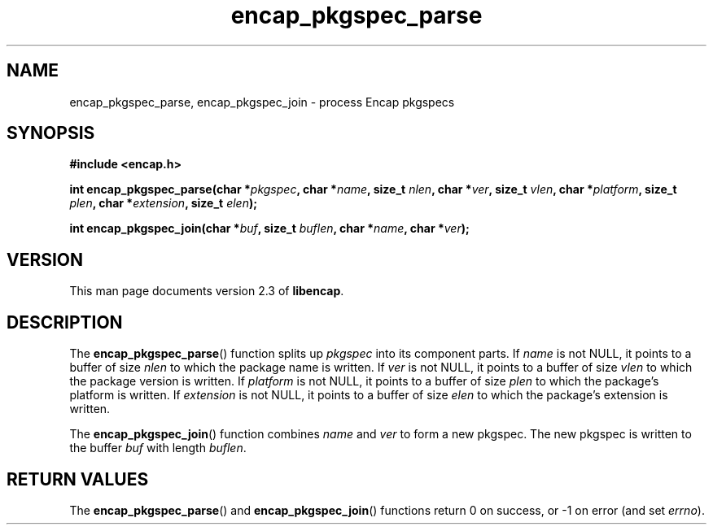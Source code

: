 .TH encap_pkgspec_parse 3 "Oct 2002" "University of Illinois" "C Library Calls"
.SH NAME
encap_pkgspec_parse, encap_pkgspec_join \- process Encap pkgspecs
.SH SYNOPSIS
.B #include <encap.h>
.P
.BI "int encap_pkgspec_parse(char *" pkgspec ", char *" name ","
.BI "size_t " nlen ", char *" ver ","
.BI "size_t " vlen ", char *" platform ","
.BI "size_t " plen ", char *" extension ","
.BI "size_t " elen ");"

.BI "int encap_pkgspec_join(char *" buf ", size_t " buflen ","
.BI "char *" name ", char *" ver ");"
.SH VERSION
This man page documents version 2.3 of \fBlibencap\fP.
.SH DESCRIPTION
The \fBencap_pkgspec_parse\fP() function splits up \fIpkgspec\fP into
its component parts.  If \fIname\fP is not NULL, it points to a buffer
of size \fInlen\fP to which the package name is written.  If \fIver\fP
is not NULL, it points to a buffer of size \fIvlen\fP to which the
package version is written.  If \fIplatform\fP is not NULL, it points to
a buffer of size \fIplen\fP to which the package's platform is written.
If \fIextension\fP is not NULL, it points to a buffer of size \fIelen\fP
to which the package's extension is written.

The \fBencap_pkgspec_join\fP() function combines \fIname\fP and
\fIver\fP to form a new pkgspec.  The new pkgspec is written to the
buffer \fIbuf\fP with length \fIbuflen\fP.
.SH RETURN VALUES
The \fBencap_pkgspec_parse\fP() and \fBencap_pkgspec_join\fP() functions
return 0 on success, or -1 on error (and set \fIerrno\fP).
